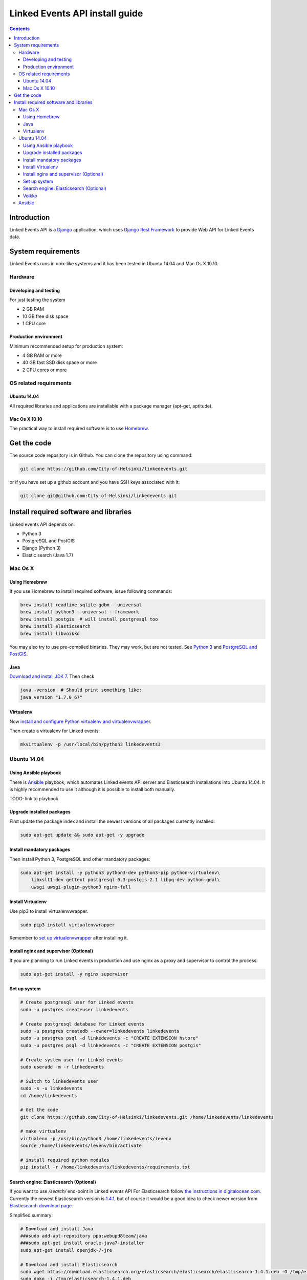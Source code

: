 ===============================
Linked Events API install guide
===============================

.. contents::

Introduction
------------

Linked Events API is a `Django <https://www.djangoproject.com/>`_
application, which uses
`Django Rest Framework <http://www.django-rest-framework.org/>`_
to provide Web API for Linked Events data.

System requirements
-------------------

Linked Events runs in unix-like systems and it has been tested in Ubuntu 14.04
and Mac Os X 10.10.

Hardware
________

Developing and testing
::::::::::::::::::::::

For just testing the system

- 2 GB RAM
- 10 GB free disk space
- 1 CPU core

Production environment
::::::::::::::::::::::

Minimum recommended setup for production system:

- 4 GB RAM or more
- 40 GB fast SSD disk space or more
- 2 CPU cores or more

OS related requirements
_______________________

Ubuntu 14.04
::::::::::::

All required libraries and applications are installable with a package manager
(apt-get, aptitude).

Mac Os X 10.10
::::::::::::::

The practical way to install required software is to use
`Homebrew <http://brew.sh/>`_.

Get the code
------------

The source code repository is in Github. You can clone the repository using
command:

.. code-block:: shell

    git clone https://github.com/City-of-Helsinki/linkedevents.git

or if you have set up a github account and you have SSH keys associated with it:

.. code-block:: shell

    git clone git@github.com:City-of-Helsinki/linkedevents.git

Install required software and libraries
---------------------------------------

Linked events API depends on:

- Python 3
- PostgreSQL and PostGIS
- Django (Python 3)
- Elastic search (Java 1.7)

Mac Os X
________

Using Homebrew
::::::::::::::

If you use Homebrew to install required software, issue following commands:

.. code-block:: shell

    brew install readline sqlite gdbm --universal
    brew install python3 --universal --framework
    brew install postgis  # will install postgresql too
    brew install elasticsearch
    brew install libvoikko

You may also try to use pre-compiled binaries. They may work, but are not
tested. See
`Python 3 <https://www.python.org/downloads/mac-osx/>`_ and
`PostgreSQL and PostGIS <http://www.kyngchaos.com/software/postgres>`_.

Java
::::

`Download and install JDK 7 <http://www.oracle.com/technetwork/java/javase/downloads/jdk7-downloads-1880260.html>`_.
Then check

.. code-block:: shell

    java -version  # Should print something like:
    java version "1.7.0_67"

Virtualenv
::::::::::

Now `install and configure Python virtualenv and virtualenvwrapper
<http://virtualenvwrapper.readthedocs.org/en/latest/install.html>`_.

Then create a virtualenv for Linked events:

.. code-block:: shell

    mkvirtualenv -p /usr/local/bin/python3 linkedevents3

Ubuntu 14.04
____________

Using Ansible playbook
::::::::::::::::::::::

There is
`Ansible <http://docs.ansible.com/>`_
playbook, which automates Linked events API server and Elasticsearch
installations into Ubuntu 14.04. It is highly recommended to use it
although it is possible to install both manually.

TODO: link to playbook

Upgrade installed packages
::::::::::::::::::::::::::

First update the package index and install the newest versions of all packages
currently installed:

.. code-block:: shell

    sudo apt-get update && sudo apt-get -y upgrade

Install mandatory packages
::::::::::::::::::::::::::

Then install Python 3, PostgreSQL and other mandatory packages:

.. code-block:: shell

    sudo apt-get install -y python3 python3-dev python3-pip python-virtualenv\
        libxslt1-dev gettext postgresql-9.3-postgis-2.1 libpq-dev python-gdal\
        uwsgi uwsgi-plugin-python3 nginx-full

Install Virtualenv
::::::::::::::::::

Use pip3 to install virtualenvwrapper.

.. code-block:: shell

    sudo pip3 install virtualenvwrapper

Remember to
`set up virtualenvwrapper
<http://virtualenvwrapper.readthedocs.org/en/latest/>`_
after installing it.

Install nginx and supervisor (Optional)
:::::::::::::::::::::::::::::::::::::::

If you are planning to run Linked events in production and use
nginx as a proxy and supervisor to control the process:

.. code-block:: shell

    sudo apt-get install -y nginx supervisor

Set up system
:::::::::::::

.. code-block:: shell

    # Create postgresql user for Linked events
    sudo -u postgres createuser linkedevents

    # Create postgresql database for Linked events
    sudo -u postgres createdb --owner=linkedevents linkedevents
    sudo -u postgres psql -d linkedevents -c "CREATE EXTENSION hstore"
    sudo -u postgres psql -d linkedevents -c "CREATE EXTENSION postgis"

    # Create system user for Linked events
    sudo useradd -m -r linkedevents

    # Switch to linkedevents user
    sudo -s -u linkedevents
    cd /home/linkedevents

    # Get the code
    git clone https://github.com/City-of-Helsinki/linkedevents.git /home/linkedevents/linkedevents

    # make virtualenv
    virtualenv -p /usr/bin/python3 /home/linkedevents/levenv
    source /home/linkedevents/levenv/bin/activate

    # install required python modules
    pip install -r /home/linkedevents/linkedevents/requirements.txt


Search engine: Elasticsearch (Optional)
:::::::::::::::::::::::::::::::::::::::

If you want to use `/search/` end-point in Linked events API
For Elasticsearch follow `the instructions in digitalocean.com
<https://www.digitalocean.com/community/tutorials/how-to-install-elasticsearch-on-an-ubuntu-vps>`_.
Currently the newest Elasticsearch version is `1.4.1
<https://download.elasticsearch.org/elasticsearch/elasticsearch/elasticsearch-1.4.1.deb>`_,
but of course it would be a good idea to check newer version from
`Elasticsearch download page <http://www.elasticsearch.org/download>`_.

Simplified summary:

.. code-block:: shell

    # Download and install Java
    ###sudo add-apt-repository ppa:webupd8team/java
    ###sudo apt-get install oracle-java7-installer
    sudo apt-get install openjdk-7-jre

    # Download and install Elasticsearch
    sudo wget https://download.elasticsearch.org/elasticsearch/elasticsearch/elasticsearch-1.4.1.deb -O /tmp/elasticsearch-1.4.1.deb
    sudo dpkg -i /tmp/elasticsearch-1.4.1.deb

Edit file `/etc/default/elasticsearch` and add this line:

`ES_JAVA_OPTS=-Djna.library.path=/usr/lib/x86_64-linux-gnu`

.. code-block:: shell

    # To start elasticsearch by default on bootup, please execute
    sudo update-rc.d elasticsearch defaults 95 10

    # In order to start elasticsearch, execute
    sudo /etc/init.d/elasticsearch start

Voikko
::::::

For proper indexing of Finnish words Linked events uses
`libvoikko <http://voikko.puimula.org/>`_.
In Ubuntu it is installable with apt-get:

.. code-block:: shell

    sudo apt-get install -y libvoikko1 libvoikko-dev

Install Voikko's morpho-dictionary (thanks to
`komu's dockerfile <https://registry.hub.docker.com/u/komu/elasticsearch-voikko/dockerfile/>`_

.. code-block:: shell

    sudo wget http://www.puimula.org/htp/testing/voikko-snapshot/dict-morpho.zip -O /tmp/dict-morpho.zip \
    && sudo mkdir -vp /usr/lib/voikko \
    && sudo unzip /tmp/dict-morpho.zip -d /usr/lib/voikko \
    && sudo rm -v /tmp/dict-morpho.zip

Install the Voikko plugin for Elasticsearch.

.. code-block:: shell

    mkvirtualenv -p /usr/local/bin/python3 linkedevents3

TODO: check if this is complete

Ansible
_______

There will be available an Ansible playbook, which installs everything
needed into Ubuntu 14.04.

.. TÄSTÄ SE ALKAA!

    # Puuttuvat depencencyt
    sudo apt-get install unzip openjdk-7-jre

    # Tämä paketti saattaa aiheuttaa konfliktin
    sudo apt-get remove uwsgi-plugin-python

    Muutokset

    - name: Set up PostGRES database for test server
    lc_ctype, lc_collate, template kuntoon

     - name: Downloading language dictionaries
    -           dest=/home/deployment/dict-morpho.zip mode=0644
    +           dest=/tmp/dict-morpho.zip mode=0644


     - name: Voikko | Extract language dictionaries
    -           chdir=/home/deployment
    +           chdir=/tmp




    ansible-playbook -i testing.inventory -u ubuntu -K linkedevents-site.yml


    # As a PostgreSQL super user:
    cd /tmp
    wget  http://api.hel.fi/linkedevents/static/linkedevents.dump.gz
    sudo -u postgres dropdb linkedevents
    sudo -u postgres createdb linkedevents
    zcat linkedevents.dump.gz | sudo -u postgres psql linkedevents


    # start elasticsearch
    sudo /etc/init.d/elasticsearch start

    # Create index
    export DJANGO_SETTINGS_MODULE=linkedevents.settings.prod
    /home/linkedevents/levenv/bin/python manage.py rebuild_index